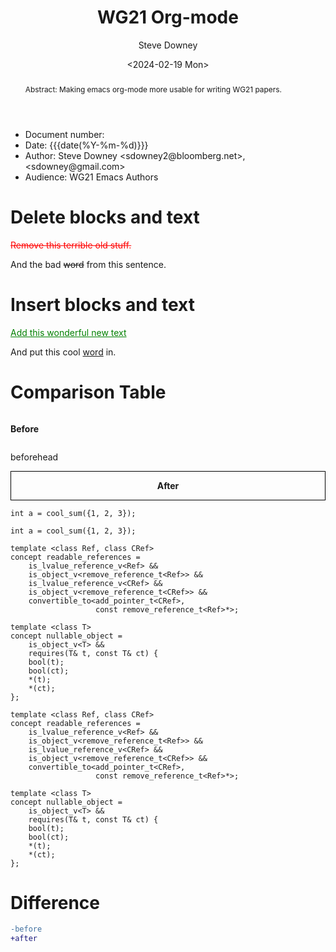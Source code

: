 #+options: ':nil *:t -:t ::t <:t H:3 \n:nil ^:t arch:headline author:t
#+options: broken-links:nil c:nil creator:nil d:(not "LOGBOOK") date:t e:t
#+options: email:nil f:t inline:t num:t p:nil pri:nil prop:nil stat:t tags:t
#+options: tasks:t tex:t timestamp:t title:t toc:t todo:t |:t
#+options: html5-fancy:t
#+title: WG21 Org-mode
#+date: <2024-02-19 Mon>
#+author: Steve Downey
#+email: sdowney@sdowney.org
#+select_tags: export
#+language: en
#+exclude_tags: noexport
#+creator: Emacs 28.0.60 (Org mode 9.4.6)
#+HTML_DOCTYPE: html5
#+OPTIONS: html-link-use-abs-url:nil html-postamble:nil html-preamble:t
#+OPTIONS: html-scripts:nil html-style:nil html5-fancy:t tex:t

#+HTML_HEAD: <link rel="stylesheet" type="text/css" href="./modus-operandi-tinted.css"/>
# #+HTML_HEAD: <link rel="stylesheet" type="text/css" href="./readtheorg.css"/>
# #+HTML_HEAD: <link rel="stylesheet" type="text/css" href="./bikeshed.css"/>
#+HTML_HEAD: <link rel="stylesheet" type="text/css" href="./wg21org.css"/>

#+HTML_HEAD: <script src="https://ajax.googleapis.com/ajax/libs/jquery/2.1.3/jquery.min.js"></script>
#+HTML_HEAD: <script src="https://maxcdn.bootstrapcdn.com/bootstrap/3.3.4/js/bootstrap.min.js"></script>
# #+HTML_HEAD: <script type="text/javascript" src="https://fniessen.github.io/org-html-themes/src/lib/js/jquery.stickytableheaders.min.js"></script>
# #+HTML_HEAD: <script type="text/javascript" src="https://fniessen.github.io/org-html-themes/src/readtheorg_theme/js/readtheorg.js"></script>

#+HTML_HEAD_EXTRA: <style>.cmptbl {display: grid; grid-template-columns: 1fr 1fr;justify-content: center;grid-row-gap: 12px;}</style>
#+HTML_HEAD_EXTRA: <style>.cmptblbeforehead {border: 1px solid black;grid-gap: 20px;text-align:center}</style>
#+HTML_HEAD_EXTRA: <style>.cmptblafterhead {border: 1px solid black;grid-gap: 20px;text-align:center}</style>
#+HTML_HEAD_EXTRA: <style>.cmptblcell {}</style>
#+HTML_HEAD_EXTRA: <style>.cmptblbefore {}</style>
#+HTML_HEAD_EXTRA: <style>.cmptblafter {}</style>
#+HTML_HEAD_EXTRA: <style>.addedblock {color: green; text-decoration-line: underline;}</style>
#+HTML_HEAD_EXTRA: <style>.removedblock {color: red; text-decoration-line: line-through;}</style>

#+LATEX_COMPILER: lualatex
#+LATEX_CLASS: memoir
#+LATEX_CLASS_OPTIONS: [a4paper,10pt,oneside,openany,final,article]
#+LATEX_HEADER: \include{common.tex}
#+LATEX_HEADER: \settocdepth{chapter}
#+LATEX_HEADER: \usepackage{fontspec}
#+LATEX_HEADER: \setromanfont{Source Serif Pro}
#+LATEX_HEADER: \setsansfont{Source Sans Pro}
#+LATEX_HEADER: \setmonofont{Source Code Pro}
#+LATEX_HEADER:\newfontfamily\unifont[Ligatures=TeX]{DejaVu Sans Mono}
#+LATEX_HEADER: \setlength{\parindent}{0in}


- Document number:
- Date:  {{{date(%Y-%m-%d)}}}
- Author: Steve Downey <sdowney2@bloomberg.net>, <sdowney@gmail.com>
- Audience: WG21 Emacs Authors

#+begin_abstract
Abstract: Making emacs org-mode more usable for writing WG21 papers.
#+end_abstract




* Delete blocks and text
#+begin_removedblock
Remove this terrible old stuff.
#+end_removedblock
And the bad +word+ from this sentence.

* Insert blocks and text
#+begin_addedblock
Add this wonderful new text
#+end_addedblock
And put this cool _word_ in.


* Comparison Table
#+begin_cmptbl
#+begin_cmptblbeforehead
*Before*
#+end_cmptblbeforehead
#+begin_cmptblafterhead
*After*
#+end_cmptblafterhead
#+BEGIN_EXPORT latex
  \\
#+END_EXPORT
#+begin_cmptblbefore
#+begin_src C++
int a = cool_sum({1, 2, 3});
#+end_src
#+end_cmptblbefore
#+begin_cmptblafter
#+begin_src C++
int a = cool_sum({1, 2, 3});
#+end_src
#+end_cmptblafter
#+BEGIN_EXPORT latex
  \\
#+END_EXPORT

#+begin_cmptblbefore
#+begin_src C++
template <class Ref, class CRef>
concept readable_references =
    is_lvalue_reference_v<Ref> &&
    is_object_v<remove_reference_t<Ref>> &&
    is_lvalue_reference_v<CRef> &&
    is_object_v<remove_reference_t<CRef>> &&
    convertible_to<add_pointer_t<CRef>,
                   const remove_reference_t<Ref>*>;

template <class T>
concept nullable_object =
    is_object_v<T> &&
    requires(T& t, const T& ct) {
    bool(t);
    bool(ct);
    ,*(t);
    ,*(ct);
};
#+end_src
#+end_cmptblbefore
#+begin_cmptblafter
#+begin_src C++
template <class Ref, class CRef>
concept readable_references =
    is_lvalue_reference_v<Ref> &&
    is_object_v<remove_reference_t<Ref>> &&
    is_lvalue_reference_v<CRef> &&
    is_object_v<remove_reference_t<CRef>> &&
    convertible_to<add_pointer_t<CRef>,
                   const remove_reference_t<Ref>*>;

template <class T>
concept nullable_object =
    is_object_v<T> &&
    requires(T& t, const T& ct) {
    bool(t);
    bool(ct);
    ,*(t);
    ,*(ct);
};
#+end_src
#+end_cmptblafter
#+BEGIN_EXPORT latex
  \\
#+END_EXPORT
#+end_cmptbl


# \begin{cmptbl}
#   \begin{cmptblbefore}
# int a = cool\_sum(\{1, 2, 3\});
#   \end{cmptblbefore}
# &
#     \begin{cmptblafter}
# int a = 1 + 2 + 3;
#     \end{cmptblafter}
# \end{cmptbl}


# #+begin_cmptbl
# #+begin_cmptblbeforehead
# *Before*
# #+end_cmptblbeforehead
# #+BEGIN_EXPORT latex
#   &
# #+END_EXPORT
# #+begin_cmptblafterhead
# *After*
# #+end_cmptblafterhead

# #+begin_cmptblbefore
# #+begin_src C++
# int a = 1 + 2 + 3;
# #+end_src
# #+end_cmptblbefore
# #+BEGIN_EXPORT latex
#   &
# #+END_EXPORT

# #+begin_cmptblafter
# #+begin_src C++
# int a = cool_sum({1, 2, 3});
# #+end_src
# #+end_cmptblafter

# #+begin_cmptblbefore
# #+begin_src C++
# int a = 1 + 2 + 3 + 4 + 5 + 6;
# #+end_src
# #+end_cmptblbefore
# #+BEGIN_EXPORT latex
#   &
# #+END_EXPORT

# #+begin_cmptblafter
# #+begin_src C++
# int a = cool_sum({1, 2, 3, 4, 5, 6});
# #+end_src
# #+end_cmptblafter
# #+end_cmptbl


* Difference
#+begin_SRC diff
-before
+after
#+end_SRC



# Local Variables:
# org-html-htmlize-output-type: css
# End:
